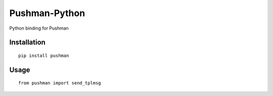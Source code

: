 ==============
Pushman-Python
==============

Python binding for Pushman

Installation
============

::

    pip install pushman


Usage
=====

::

    from pushman import send_tplmsg

